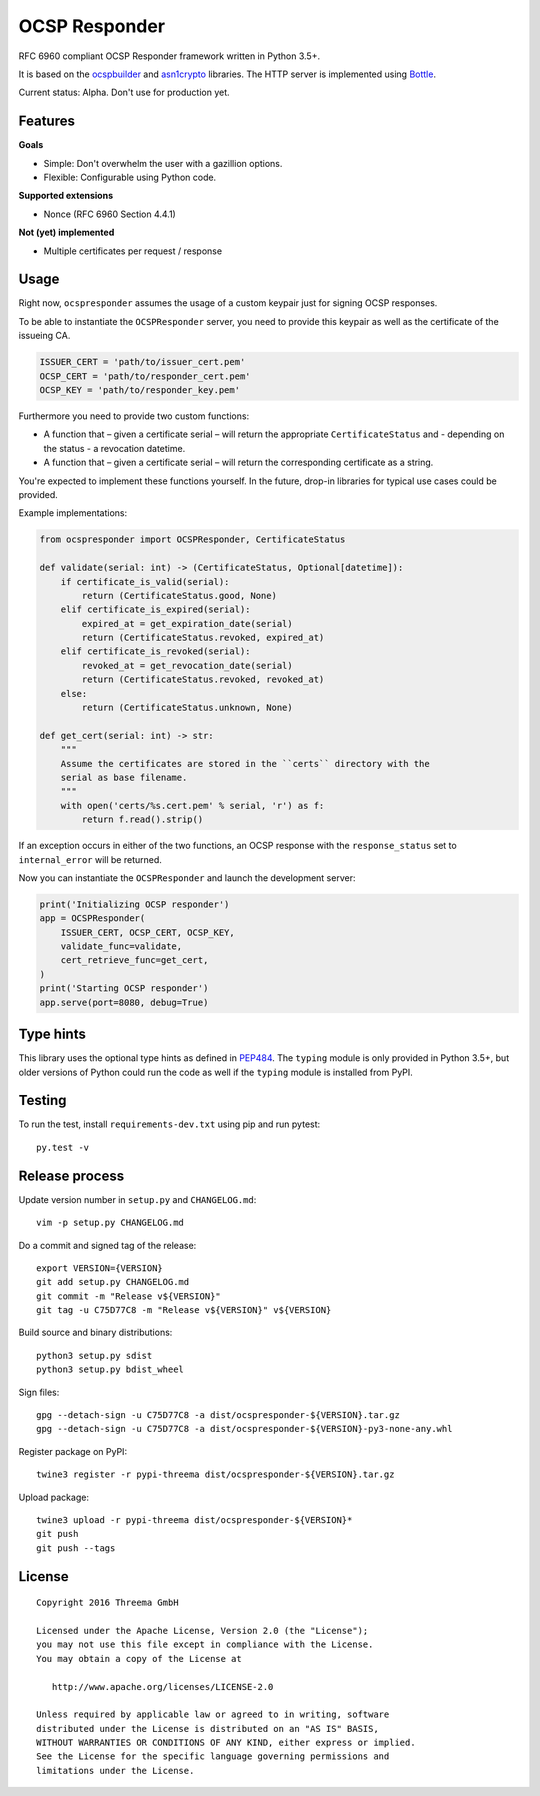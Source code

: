 OCSP Responder
==============

.. image:: https://img.shields.io/travis/threema-ch/ocspresponder/master.svg?maxAge=2592000
    :target: https://travis-ci.org/threema-ch/ocspresponder
    :alt: Build status

.. image:: https://img.shields.io/pypi/v/nine.svg?maxAge=2592000
    :target: https://pypi.python.org/pypi/ocspresponder
    :alt: PyPI Version

.. image:: https://img.shields.io/pypi/dm/ocspresponder.svg?maxAge=2592000
    :target: https://pypi.python.org/pypi/ocspresponder
    :alt: PyPI Downloads

.. image:: https://img.shields.io/pypi/l/ocspresponder.svg?maxAge=2592000
    :target: https://pypi.python.org/pypi/ocspresponder
    :alt: License

.. image:: https://img.shields.io/pypi/pyversions/ocspresponder.svg?maxAge=2592000
    :target: https://pypi.python.org/pypi/ocspresponder
    :alt: Python Versions

.. image:: https://img.shields.io/pypi/status/ocspresponder.svg?maxAge=2592000
    :target: https://pypi.python.org/pypi/ocspresponder
    :alt: Stability Status

RFC 6960 compliant OCSP Responder framework written in Python 3.5+.

It is based on the ocspbuilder_ and asn1crypto_ libraries. The HTTP
server is implemented using Bottle_.

Current status: Alpha. Don't use for production yet.


Features
--------

**Goals**

- Simple: Don't overwhelm the user with a gazillion options.
- Flexible: Configurable using Python code.

**Supported extensions**

- Nonce (RFC 6960 Section 4.4.1)

**Not (yet) implemented**

- Multiple certificates per request / response


Usage
-----

Right now, ``ocspresponder`` assumes the usage of a custom keypair just for
signing OCSP responses.

To be able to instantiate the ``OCSPResponder`` server, you need to provide
this keypair as well as the certificate of the issueing CA.

.. code-block:: python

   ISSUER_CERT = 'path/to/issuer_cert.pem'
   OCSP_CERT = 'path/to/responder_cert.pem'
   OCSP_KEY = 'path/to/responder_key.pem'

Furthermore you need to provide two custom functions:

- A function that – given a certificate serial – will return the appropriate
  ``CertificateStatus`` and - depending on the status - a revocation
  datetime.
- A function that – given a certificate serial – will return the corresponding
  certificate as a string.

You're expected to implement these functions yourself. In the future, drop-in
libraries for typical use cases could be provided.

Example implementations:

.. code-block:: python

   from ocspresponder import OCSPResponder, CertificateStatus
   
   def validate(serial: int) -> (CertificateStatus, Optional[datetime]):
       if certificate_is_valid(serial):
           return (CertificateStatus.good, None)
       elif certificate_is_expired(serial):
           expired_at = get_expiration_date(serial)
           return (CertificateStatus.revoked, expired_at)
       elif certificate_is_revoked(serial):
           revoked_at = get_revocation_date(serial)
           return (CertificateStatus.revoked, revoked_at)
       else:
           return (CertificateStatus.unknown, None)
   
   def get_cert(serial: int) -> str:
       """
       Assume the certificates are stored in the ``certs`` directory with the
       serial as base filename.
       """
       with open('certs/%s.cert.pem' % serial, 'r') as f:
           return f.read().strip()

If an exception occurs in either of the two functions, an OCSP response with
the ``response_status`` set to ``internal_error`` will be returned.

Now you can instantiate the ``OCSPResponder`` and launch the development server:

.. code-block:: python

   print('Initializing OCSP responder')
   app = OCSPResponder(
       ISSUER_CERT, OCSP_CERT, OCSP_KEY,
       validate_func=validate,
       cert_retrieve_func=get_cert,
   )
   print('Starting OCSP responder')
   app.serve(port=8080, debug=True)


Type hints
----------

This library uses the optional type hints as defined in PEP484_. The ``typing``
module is only provided in Python 3.5+, but older versions of Python could run
the code as well if the ``typing`` module is installed from PyPI.


Testing
-------

To run the test, install ``requirements-dev.txt`` using pip and run pytest::

    py.test -v


Release process
---------------

Update version number in ``setup.py`` and ``CHANGELOG.md``::

    vim -p setup.py CHANGELOG.md

Do a commit and signed tag of the release::

    export VERSION={VERSION}
    git add setup.py CHANGELOG.md
    git commit -m "Release v${VERSION}"
    git tag -u C75D77C8 -m "Release v${VERSION}" v${VERSION}

Build source and binary distributions::

    python3 setup.py sdist
    python3 setup.py bdist_wheel

Sign files::

    gpg --detach-sign -u C75D77C8 -a dist/ocspresponder-${VERSION}.tar.gz
    gpg --detach-sign -u C75D77C8 -a dist/ocspresponder-${VERSION}-py3-none-any.whl

Register package on PyPI::

    twine3 register -r pypi-threema dist/ocspresponder-${VERSION}.tar.gz

Upload package::

    twine3 upload -r pypi-threema dist/ocspresponder-${VERSION}*
    git push
    git push --tags


License
-------

::

    Copyright 2016 Threema GmbH

    Licensed under the Apache License, Version 2.0 (the "License");
    you may not use this file except in compliance with the License.
    You may obtain a copy of the License at

       http://www.apache.org/licenses/LICENSE-2.0

    Unless required by applicable law or agreed to in writing, software
    distributed under the License is distributed on an "AS IS" BASIS,
    WITHOUT WARRANTIES OR CONDITIONS OF ANY KIND, either express or implied.
    See the License for the specific language governing permissions and
    limitations under the License.


.. _ocspbuilder: https://github.com/wbond/ocspbuilder
.. _asn1crypto: https://github.com/wbond/asn1crypto
.. _Bottle: http://bottlepy.org/docs/dev/index.html
.. _PEP484: https://www.python.org/dev/peps/pep-0484/
